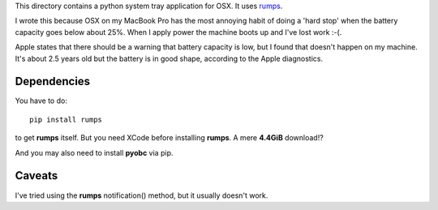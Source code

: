 This directory contains a python system tray application for OSX.
It uses `rumps <https://github.com/jaredks/rumps>`_.

I wrote this because OSX on my MacBook Pro has the most annoying habit of doing
a 'hard stop' when the battery capacity goes below about 25%.  When I apply
power the machine boots up and I've lost work :-(.

Apple states that there should be a warning that battery capacity is low,
but I found that doesn't happen on my machine.  It's about 2.5 years old
but the battery is in good shape, according to the Apple diagnostics.

Dependencies
============

You have to do:

::

    pip install rumps

to get **rumps** itself.  But you need XCode before installing **rumps**.
A mere **4.4GiB** download!?

And you may also need to install **pyobc** via pip.

Caveats
=======

I've tried using the **rumps** notification() method, but it usually doesn't
work.
